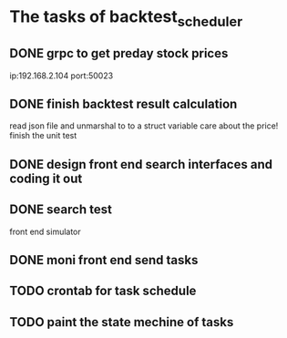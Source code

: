 * The tasks of backtest_scheduler
** DONE grpc to get preday stock prices
     ip:192.168.2.104
     port:50023
** DONE finish backtest result calculation
     read json file and unmarshal to to a struct variable
     care about the price!
     finish the unit test
** DONE design front end search interfaces and coding it out
** DONE search test
     front end simulator
** DONE moni front end send tasks
** TODO crontab for task schedule
** TODO paint the state mechine of tasks
